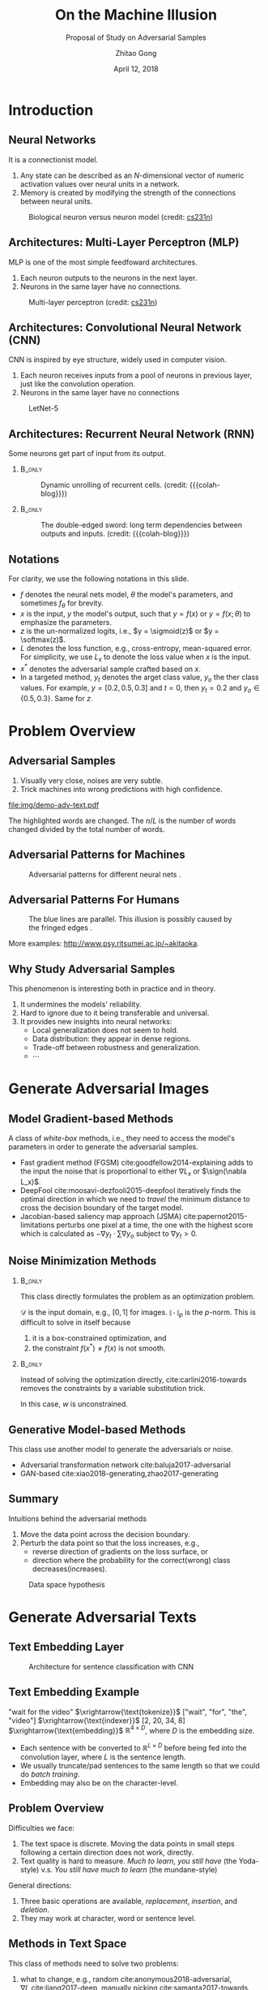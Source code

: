 #+TITLE: On the Machine Illusion
#+SUBTITLE: Proposal of Study on Adversarial Samples
#+DATE: April 12, 2018
#+AUTHOR: Zhitao Gong
#+EMAIL: gong@auburn.edu
#+OPTIONS: H:2 ^:{} toc:nil
#+STARTUP: hideblocks showcontent

#+LATEX_CLASS: beamer
#+LATEX_CLASS_OPTIONS: [dvipsnames]

#+LATEX_HEADER: \usepackage{svg}
#+LATEX_HEADER: \usepackage{mathtools}
#+LATEX_HEADER: \usepackage{clrscode3e}
#+LATEX_HEADER: \usepackage{lmodern}
#+LATEX_HEADER: \usepackage{xcolor}
#+LATEX_HEADER: \usepackage{booktabs}
#+LATEX_HEADER: \usepackage{physics}
#+LATEX_HEADER: \usepackage{tikz}
#+LATEX_HEADER: \usepackage[backend=biber,style=alphabetic]{biblatex}
#+LATEX_HEADER: \usepackage[scaled=0.85]{newtxtt}

#+LATEX_HEADER: \institute{Auburn University}
#+LATEX_HEADER: \addbibresource{~/.local/data/bibliography/nn.bib}
#+LATEX_HEADER: \AtBeginSection[]{\begin{frame}<beamer>\frametitle{Outline}\tableofcontents[currentsection]\end{frame}}
#+LATEX_HEADER: \beamertemplatenavigationsymbolsempty
#+LATEX_HEADER: \setbeamertemplate{footline}[frame number]
#+LATEX_HEADER: \setbeamertemplate{background}{\tikz[overlay,remember picture]\node at(current page.north east)[anchor=north east]{\includegraphics[width=1cm]{img/au-15.png}};}
#+LATEX_HEADER: \setbeamersize{description width=0.5cm}

#+LATEX_HEADER: \defbeamertemplate*{bibliography item}{triangletext}{\insertbiblabel}
#+LATEX_HEADER: \renewcommand*{\bibfont}{\tiny}
#+LATEX_HEADER: \renewcommand*{\citesetup}{\scriptsize}
#+LATEX_HEADER: \makeatletter\def\mathcolor#1#{\@mathcolor{#1}}\def\@mathcolor#1#2#3{\protect\leavevmode\begingroup\color#1{#2}#3\endgroup}\makeatother

#+LATEX_HEADER: \DeclareMathOperator{\sign}{sign}
#+LATEX_HEADER: \DeclareMathOperator{\sigmoid}{sigmoid}
#+LATEX_HEADER: \DeclareMathOperator{\softmax}{softmax}
#+LATEX_HEADER: \DeclareMathOperator*{\argmax}{arg\,max}
#+LATEX_HEADER: \DeclareMathOperator*{\argmin}{arg\,min}

#+MACRO: empty @@latex:@@
#+MACRO: cs231n [[http://cs231n.stanford.edu][cs231n]]
#+MACRO: colah-blog [[http://colah.github.io/posts/2015-08-Understanding-LSTMs][colah's blog]]

* Introduction

** Neural Networks

It is a connectionist model.
1. Any state can be described as an \(N\)-dimensional vector of numeric
   activation values over neural units in a network.
2. Memory is created by modifying the strength of the connections between neural
   units.

#+ATTR_LaTeX: :width \textwidth
#+CAPTION: Biological neuron versus neuron model (credit: {{{cs231n}}})
[[file:img/neuron.png]]

** Architectures: Multi-Layer Perceptron (MLP)

MLP is one of the most simple feedfoward architectures.
1. Each neuron outputs to the neurons in the next layer.
2. Neurons in the same layer have no connections.

#+ATTR_LaTeX: :width .6\textwidth
#+CAPTION: Multi-layer perceptron (credit: {{{cs231n}}})
[[file:img/mlp.jpg]]

** Architectures: Convolutional Neural Network (CNN)

CNN is inspired by eye structure, widely used in computer vision.
1. Each neuron receives inputs from a pool of neurons in previous layer, just
   like the convolution operation.
2. Neurons in the same layer have no connections

#+CAPTION: LetNet-5 \cite{lecun1998-gradient}
[[file:img/cnn.png]]

** Architectures: Recurrent Neural Network (RNN)

Some neurons get part of input from its output.

*** {{{empty}}} :B_only:
:PROPERTIES:
:BEAMER_act: 1
:BEAMER_env: only
:END:

#+CAPTION: Dynamic unrolling of recurrent cells. (credit: {{{colah-blog}}})
[[file:img/rnn-unrolled.png]]

*** {{{empty}}} :B_only:
:PROPERTIES:
:BEAMER_act: 2
:BEAMER_env: only
:END:

#+CAPTION: The double-edged sword: long term dependencies between outputs and inputs. (credit: {{{colah-blog}}})
[[file:img/RNN-longtermdependencies.png]]

** Notations

For clarity, we use the following notations in this slide.
- \(f\) denotes the neural nets model, \(\theta\) the model's parameters,
  and sometimes \(f_\theta\) for brevity.
- \(x\) is the input, \(y\) the model's output, such that \(y = f(x)\) or \(y =
  f(x; \theta)\) to emphasize the parameters.
- \(z\) is the un-normalized logits, i.e., \(y = \sigmoid(z)\) or \(y =
  \softmax(z)\).
- \(L\) denotes the loss function, e.g., cross-entropy, mean-squared error.  For
  simplicity, we use \(L_x\) to denote the loss value when \(x\) is the input.
- \(x^*\) denotes the adversarial sample crafted based on \(x\).
- In a targeted method, \(y_t\) denotes the
  @@latex:\textsl{\textcolor{red}{t}}@@arget class value, \(y_o\) the
  @@latex:\textsl{\textcolor{red}{o}}@@ther class values.  For example, \(y =
  [0.2, 0.5, 0.3]\) and \(t = 0\), then \(y_t = 0.2\) and \(y_o\in\{0.5,
  0.3\}\).  Same for \(z\).

* Problem Overview

** Adversarial Samples
:PROPERTIES:
:BEAMER_opt: allowframebreaks
:END:

[[file:img/mnist-compare-all.png]]

1. Visually very close, noises are very subtle.
2. Trick machines into wrong predictions with high confidence.

#+LaTeX: \framebreak

#+CAPTION: Adversarial texts by our framework.
#+ATTR_LaTeX: :width \textwidth
[[file:img/demo-adv-text.pdf]]

The \colorbox{red!10}{highlighted} words are changed.  The \(n/L\) is the number
of words changed divided by the total number of words.

** Adversarial Patterns for Machines

#+CAPTION: Adversarial patterns for different neural nets \cite{moosavi-dezfooli2016-universal}.
#+NAME: fig:adv-machine
[[file:img/adv-machine.png]]

** Adversarial Patterns For Humans

#+CAPTION: The blue lines are parallel.  This illusion is possibly caused by the fringed edges \cite{kitaoka2004-contrast}.
#+NAME: fig:adv-human
[[file:img/adv-human.jpg]]

More examples: http://www.psy.ritsumei.ac.jp/~akitaoka.

** Why Study Adversarial Samples

This phenomenon is interesting both in practice and in theory.
1. It undermines the models' reliability.
2. Hard to ignore due to it being transferable and universal.
3. It provides new insights into neural networks:
   - Local generalization does not seem to hold.
   - Data distribution: they appear in dense regions.
   - Trade-off between robustness and generalization.
   - \(\cdots\)

* Generate Adversarial Images

** Model Gradient-based Methods

A class of /white-box/ methods, i.e., they need to access the model's parameters
in order to generate the adversarial samples.

- Fast gradient method (FGSM) cite:goodfellow2014-explaining adds to the input
  the noise that is proportional to either \(\nabla L_x\) or \(\sign(\nabla
  L_x)\).
- DeepFool cite:moosavi-dezfooli2015-deepfool iteratively finds the optimal
  direction in which we need to /travel/ the minimum distance to cross the
  decision boundary of the target model.
- Jacobian-based saliency map approach (JSMA) cite:papernot2015-limitations
  perturbs one pixel at a time, the one with the highest score which is
  calculated as \(-\nabla y_t\cdot\sum\nabla y_o\) subject to \(\nabla y_t > 0\).

** Noise Minimization Methods

*** {{{empty}}} :B_only:
:PROPERTIES:
:BEAMER_act: 1
:BEAMER_env: only
:END:

This class directly formulates the problem as an optimization problem.

#+BEGIN_EXPORT latex
\begin{equation*} \label{eq:noise-minimization}
 \begin{aligned}
  \text{minimize } & \|x^* - x\|_p \\
  \text{ s.t. } & f(x^*)\neq f(x) \text{ and } x^*\in\mathcal D
 \end{aligned}
\end{equation*}
#+END_EXPORT

\(\mathcal D\) is the input domain, e.g., \([0, 1]\) for images.
\(\|\cdot\|_p\) is the \(p\)-norm.  This is difficult to solve in itself because
1. it is a box-constrained optimization, and
2. the constraint \(f(x^*)\neq f(x)\) is not smooth.

*** {{{empty}}} :B_only:
:PROPERTIES:
:BEAMER_act: 2
:BEAMER_env: only
:END:

Instead of solving the optimization directly, cite:carlini2016-towards removes
the constraints by a variable substitution trick.

#+BEGIN_EXPORT latex
\begin{equation*}
 \begin{aligned}
  \text{minimize } & \|x^* - x\|^2_2 + c\cdot f(x) \text{ where }\\
  x^* & = \sigmoid(w) \\
  f(x) & = \max\left(\max\left(z_o - z_t\right), -\kappa\right)
 \end{aligned}
\end{equation*}
#+END_EXPORT

In this case, \(w\) is unconstrained.

** Generative Model-based Methods

This class use another model to generate the adversarials or noise.
- Adversarial transformation network cite:baluja2017-adversarial
- GAN-based cite:xiao2018-generating,zhao2017-generating

** Summary

Intuitions behind the adversarial methods
1. Move the data point across the decision boundary.
2. Perturb the data point so that the loss increases, e.g.,
   - reverse direction of gradients on the loss surface, or
   - direction where the probability for the correct(wrong) class
     decreases(increases).

#+ATTR_LaTeX: :width .8\textwidth
#+CAPTION: Data space hypothesis \cite{nguyen2014-deep}
[[file:img/image-space.png]]

* Generate Adversarial Texts

** Text Embedding Layer

#+CAPTION: Architecture for sentence classification with CNN \cite{kim2014-convolutional}
#+ATTR_LaTeX: :width \textwidth
[[file:img/textcnn.png]]

** Text Embedding Example

"wait for the video" \(\xrightarrow{\text{tokenize}}\) ["wait", "for", "the",
"video"] \(\xrightarrow{\text{indexer}}\) [2, 20, 34, 8]
\(\xrightarrow{\text{embedding}}\) \(\mathbb{R}^{4\times D}\), where \(D\) is
the embedding size.

- Each sentence with be converted to \(\mathbb{R}^{L\times D}\) before being fed
  into the convolution layer, where \(L\) is the sentence length.
- We usually truncate/pad sentences to the same length so that we could do
  /batch training/.
- Embedding may also be on the character-level.

** Problem Overview

Difficulties we face:
1. The text space is discrete.  Moving the data points in small steps following
   a certain direction does not work, directly.
2. Text quality is hard to measure.  /Much to learn, you still have/ (the
   Yoda-style) v.s. /You still have much to learn/ (the mundane-style)

General directions:
1. Three basic operations are available, /replacement/, /insertion/, and
   /deletion/.
2. They may work at character, word or sentence level.

** Methods in Text Space

This class of methods need to solve two problems:
1. what to change, e.g., random cite:anonymous2018-adversarial, \(\nabla
   L\) cite:liang2017-deep, manually picking cite:samanta2017-towards.
2. change to what, e.g., random, synonyms cite:samanta2017-towards or nearest
   neighbors in embedding space cite:anonymous2018-adversarial, or forged
   facts cite:jia2017-adversarial,liang2017-deep.

** Methods in Transformed Space

Autoencoder cite:hinton2006-reducing is used to map between texts and a
continuous space cite:zhao2017-generating.  The embedded space is smooth.

#+ATTR_LaTeX: :width .7\textwidth
[[file:img/Autoencoder_structure.png]]

** Adversarial Text Framework

We propose another method in the embedding space.

#+BEGIN_EXPORT latex
{\small
  \begin{codebox}
   \Procname{$\proc{Generate-Adversarial-Texts}(f, x)$}
   \li \For $i \gets 1$ \To $\attrib{x}{length}$
   \li \Do $z_i \gets \proc{Embedding}(x_i)$\End
   \li $z^\prime \gets \proc{Adv}(f, z)$
   \li \For $i \gets 1$ \To $\attrib{z^\prime}{length}$
   \li \Do $x^\prime_i \gets \proc{Nearest-Embedding}(z^\prime_i)$
   \li $s_i \gets \proc{Reverse-Embedding}(x^\prime_i) $\End
   \li \Return $s$
  \end{codebox}
}
#+END_EXPORT

Assumptions:
1. The text embedding space preserve the semantic relations.
2. Important features get more noise.

Result: https://github.com/gongzhitaao/adversarial-text

** Next Step

1. Find appropriate quality measurement for texts, e.g., language model scores,
   Word Mover's Distance (WMD).
2. Find a way to control the quality of generated adversarial texts.
3. Test the transferability of adversarial texts.

* Defend Adversarial Samples

** Enhance Model

Basic ideas: incorporate adversarial samples during training process, and/or
improve architectures.

Given a training set \(\mathcal{X}\), instead of minimizing

\[\theta^* = \argmin_\theta\mathbb{E}_{x\in\mathcal{X}}L(x; f_\theta)\]

we expand each data point a bit

\[\theta^* =
\argmin_\theta\mathbb{E}_{x\in\mathcal{X}}\left[\mathcolor{red}{\max_{\delta \in
[-\epsilon,\epsilon]^N}} L(x \mathcolor{red}{+ \delta}; f_\theta)\right]\]

cite:goodfellow2014-explaining,madry2017-towards solve the inner maximization
problem by mixing dynamically generated adversarial samples into training data.

** Preprocess Inputs

Without re-training the models, this direction focuses on the inputs.
1. Transform inputs to (hopefully) recover the bad samples.
2. Filter out bad samples by image statistics.

** Binary Classifier as A Defense

Taking advantage of the observation that the adversarial noise follows a
specific direction cite:goodfellow2014-explaining.  We build a simple classifier
to separate adversarial from clean data cite:gong2017-adversarial.

#+BEGIN_EXPORT latex
\begin{table}[htbp]
  \caption{\label{tbl:eps-sensitivity-cifar10}
    FGSM \(\epsilon\) sensitivity on CIFAR10}
  \centering\small
  \begin{tabular}{lcll}
    \toprule
    & \phantom{a} & \multicolumn{2}{c}{\(\eval{f_2}_{\epsilon=0.03}\)} \\
    \cmidrule{3-4}
    \(\epsilon\) && \(X_{test}\) & \(X^{adv(f_1)}_{test}\)\\
    \midrule
    0.3 && 0.9996 & 1.0000\\
    0.1 && 0.9996 & 1.0000\\
    0.03 && 0.9996 & 0.9997\\
    0.01 && 0.9996 & \textbf{0.0030}\\
    \bottomrule
  \end{tabular}
\end{table}
#+END_EXPORT

*Limitation*: different hyperparameters, different adversarial algorithms may
elude the binary classifier or adversarial training.

Results: https://github.com/gongzhitaao/adversarial-classifier

** Next Step

1. Closely investigate the limitation of binary classifier approach.
2. Detect and/or recover adversarial texts

** {{{empty}}}

#+BEGIN_CENTER
GENERATION IS CHEAP,\\
DEFENSE IS DIFFICULT.
#+END_CENTER

* Summary

** Adversarial Samples

1. All classification models are affected.
2. Seems to exist in dense regions.
3. Distribute along only certain directions.
4. Transfer to different models or techniques.
5. \(\cdots\)

#+BEGIN_CENTER
ALL EMPIRICAL AND HYPOTHESIS SO FAR
#+END_CENTER

* Bibliography

** {{{empty}}}
:PROPERTIES:
:BEAMER_opt: allowframebreaks
:END:

#+LaTeX: \printbibliography
